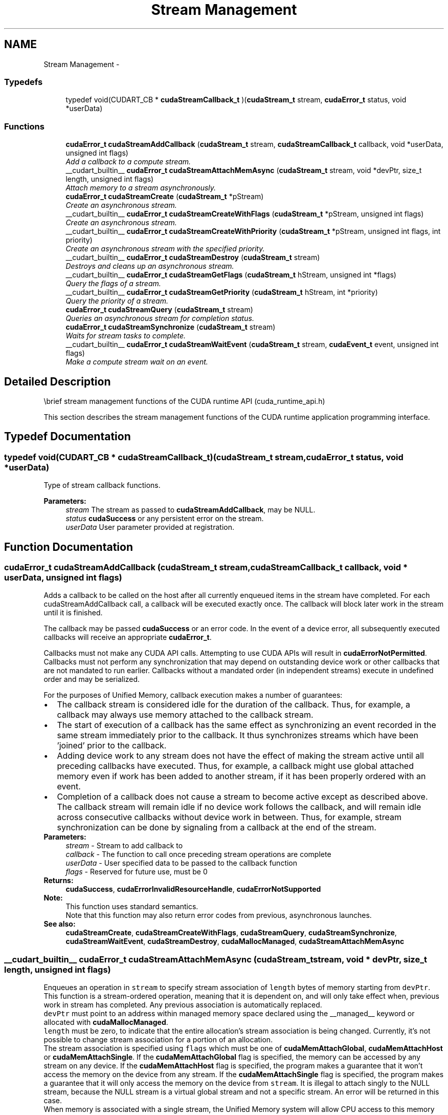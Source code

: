 .TH "Stream Management" 3 "18 Jul 2015" "Version 6.0" "Doxygen" \" -*- nroff -*-
.ad l
.nh
.SH NAME
Stream Management \- 
.SS "Typedefs"

.in +1c
.ti -1c
.RI "typedef void(CUDART_CB * \fBcudaStreamCallback_t\fP )(\fBcudaStream_t\fP stream, \fBcudaError_t\fP status, void *userData)"
.br
.in -1c
.SS "Functions"

.in +1c
.ti -1c
.RI "\fBcudaError_t\fP \fBcudaStreamAddCallback\fP (\fBcudaStream_t\fP stream, \fBcudaStreamCallback_t\fP callback, void *userData, unsigned int flags)"
.br
.RI "\fIAdd a callback to a compute stream. \fP"
.ti -1c
.RI "__cudart_builtin__ \fBcudaError_t\fP \fBcudaStreamAttachMemAsync\fP (\fBcudaStream_t\fP stream, void *devPtr, size_t length, unsigned int flags)"
.br
.RI "\fIAttach memory to a stream asynchronously. \fP"
.ti -1c
.RI "\fBcudaError_t\fP \fBcudaStreamCreate\fP (\fBcudaStream_t\fP *pStream)"
.br
.RI "\fICreate an asynchronous stream. \fP"
.ti -1c
.RI "__cudart_builtin__ \fBcudaError_t\fP \fBcudaStreamCreateWithFlags\fP (\fBcudaStream_t\fP *pStream, unsigned int flags)"
.br
.RI "\fICreate an asynchronous stream. \fP"
.ti -1c
.RI "__cudart_builtin__ \fBcudaError_t\fP \fBcudaStreamCreateWithPriority\fP (\fBcudaStream_t\fP *pStream, unsigned int flags, int priority)"
.br
.RI "\fICreate an asynchronous stream with the specified priority. \fP"
.ti -1c
.RI "__cudart_builtin__ \fBcudaError_t\fP \fBcudaStreamDestroy\fP (\fBcudaStream_t\fP stream)"
.br
.RI "\fIDestroys and cleans up an asynchronous stream. \fP"
.ti -1c
.RI "__cudart_builtin__ \fBcudaError_t\fP \fBcudaStreamGetFlags\fP (\fBcudaStream_t\fP hStream, unsigned int *flags)"
.br
.RI "\fIQuery the flags of a stream. \fP"
.ti -1c
.RI "__cudart_builtin__ \fBcudaError_t\fP \fBcudaStreamGetPriority\fP (\fBcudaStream_t\fP hStream, int *priority)"
.br
.RI "\fIQuery the priority of a stream. \fP"
.ti -1c
.RI "\fBcudaError_t\fP \fBcudaStreamQuery\fP (\fBcudaStream_t\fP stream)"
.br
.RI "\fIQueries an asynchronous stream for completion status. \fP"
.ti -1c
.RI "\fBcudaError_t\fP \fBcudaStreamSynchronize\fP (\fBcudaStream_t\fP stream)"
.br
.RI "\fIWaits for stream tasks to complete. \fP"
.ti -1c
.RI "__cudart_builtin__ \fBcudaError_t\fP \fBcudaStreamWaitEvent\fP (\fBcudaStream_t\fP stream, \fBcudaEvent_t\fP event, unsigned int flags)"
.br
.RI "\fIMake a compute stream wait on an event. \fP"
.in -1c
.SH "Detailed Description"
.PP 
\\brief stream management functions of the CUDA runtime API (cuda_runtime_api.h)
.PP
This section describes the stream management functions of the CUDA runtime application programming interface. 
.SH "Typedef Documentation"
.PP 
.SS "typedef void(CUDART_CB * \fBcudaStreamCallback_t\fP)(\fBcudaStream_t\fP stream, \fBcudaError_t\fP status, void *userData)"
.PP
Type of stream callback functions. 
.PP
\fBParameters:\fP
.RS 4
\fIstream\fP The stream as passed to \fBcudaStreamAddCallback\fP, may be NULL. 
.br
\fIstatus\fP \fBcudaSuccess\fP or any persistent error on the stream. 
.br
\fIuserData\fP User parameter provided at registration. 
.RE
.PP

.SH "Function Documentation"
.PP 
.SS "\fBcudaError_t\fP cudaStreamAddCallback (\fBcudaStream_t\fP stream, \fBcudaStreamCallback_t\fP callback, void * userData, unsigned int flags)"
.PP
Adds a callback to be called on the host after all currently enqueued items in the stream have completed. For each cudaStreamAddCallback call, a callback will be executed exactly once. The callback will block later work in the stream until it is finished.
.PP
The callback may be passed \fBcudaSuccess\fP or an error code. In the event of a device error, all subsequently executed callbacks will receive an appropriate \fBcudaError_t\fP.
.PP
Callbacks must not make any CUDA API calls. Attempting to use CUDA APIs will result in \fBcudaErrorNotPermitted\fP. Callbacks must not perform any synchronization that may depend on outstanding device work or other callbacks that are not mandated to run earlier. Callbacks without a mandated order (in independent streams) execute in undefined order and may be serialized.
.PP
For the purposes of Unified Memory, callback execution makes a number of guarantees: 
.PD 0

.IP "\(bu" 2
The callback stream is considered idle for the duration of the callback. Thus, for example, a callback may always use memory attached to the callback stream. 
.IP "\(bu" 2
The start of execution of a callback has the same effect as synchronizing an event recorded in the same stream immediately prior to the callback. It thus synchronizes streams which have been 'joined' prior to the callback. 
.IP "\(bu" 2
Adding device work to any stream does not have the effect of making the stream active until all preceding callbacks have executed. Thus, for example, a callback might use global attached memory even if work has been added to another stream, if it has been properly ordered with an event. 
.IP "\(bu" 2
Completion of a callback does not cause a stream to become active except as described above. The callback stream will remain idle if no device work follows the callback, and will remain idle across consecutive callbacks without device work in between. Thus, for example, stream synchronization can be done by signaling from a callback at the end of the stream. 
.PP
.PP
\fBParameters:\fP
.RS 4
\fIstream\fP - Stream to add callback to 
.br
\fIcallback\fP - The function to call once preceding stream operations are complete 
.br
\fIuserData\fP - User specified data to be passed to the callback function 
.br
\fIflags\fP - Reserved for future use, must be 0
.RE
.PP
\fBReturns:\fP
.RS 4
\fBcudaSuccess\fP, \fBcudaErrorInvalidResourceHandle\fP, \fBcudaErrorNotSupported\fP 
.RE
.PP
\fBNote:\fP
.RS 4
This function uses standard  semantics. 
.PP
Note that this function may also return error codes from previous, asynchronous launches.
.RE
.PP
\fBSee also:\fP
.RS 4
\fBcudaStreamCreate\fP, \fBcudaStreamCreateWithFlags\fP, \fBcudaStreamQuery\fP, \fBcudaStreamSynchronize\fP, \fBcudaStreamWaitEvent\fP, \fBcudaStreamDestroy\fP, \fBcudaMallocManaged\fP, \fBcudaStreamAttachMemAsync\fP 
.RE
.PP

.SS "__cudart_builtin__ \fBcudaError_t\fP cudaStreamAttachMemAsync (\fBcudaStream_t\fP stream, void * devPtr, size_t length, unsigned int flags)"
.PP
Enqueues an operation in \fCstream\fP to specify stream association of \fClength\fP bytes of memory starting from \fCdevPtr\fP. This function is a stream-ordered operation, meaning that it is dependent on, and will only take effect when, previous work in stream has completed. Any previous association is automatically replaced.
.PP
\fCdevPtr\fP must point to an address within managed memory space declared using the __managed__ keyword or allocated with \fBcudaMallocManaged\fP.
.PP
\fClength\fP must be zero, to indicate that the entire allocation's stream association is being changed. Currently, it's not possible to change stream association for a portion of an allocation.
.PP
The stream association is specified using \fCflags\fP which must be one of \fBcudaMemAttachGlobal\fP, \fBcudaMemAttachHost\fP or \fBcudaMemAttachSingle\fP. If the \fBcudaMemAttachGlobal\fP flag is specified, the memory can be accessed by any stream on any device. If the \fBcudaMemAttachHost\fP flag is specified, the program makes a guarantee that it won't access the memory on the device from any stream. If the \fBcudaMemAttachSingle\fP flag is specified, the program makes a guarantee that it will only access the memory on the device from \fCstream\fP. It is illegal to attach singly to the NULL stream, because the NULL stream is a virtual global stream and not a specific stream. An error will be returned in this case.
.PP
When memory is associated with a single stream, the Unified Memory system will allow CPU access to this memory region so long as all operations in \fCstream\fP have completed, regardless of whether other streams are active. In effect, this constrains exclusive ownership of the managed memory region by an active GPU to per-stream activity instead of whole-GPU activity.
.PP
Accessing memory on the device from streams that are not associated with it will produce undefined results. No error checking is performed by the Unified Memory system to ensure that kernels launched into other streams do not access this region.
.PP
It is a program's responsibility to order calls to \fBcudaStreamAttachMemAsync\fP via events, synchronization or other means to ensure legal access to memory at all times. Data visibility and coherency will be changed appropriately for all kernels which follow a stream-association change.
.PP
If \fCstream\fP is destroyed while data is associated with it, the association is removed and the association reverts to the default visibility of the allocation as specified at \fBcudaMallocManaged\fP. For __managed__ variables, the default association is always \fBcudaMemAttachGlobal\fP. Note that destroying a stream is an asynchronous operation, and as a result, the change to default association won't happen until all work in the stream has completed.
.PP
\fBParameters:\fP
.RS 4
\fIstream\fP - Stream in which to enqueue the attach operation 
.br
\fIdevPtr\fP - Pointer to memory (must be a pointer to managed memory) 
.br
\fIlength\fP - Length of memory (must be zero) 
.br
\fIflags\fP - Must be one of \fBcudaMemAttachGlobal\fP, \fBcudaMemAttachHost\fP or \fBcudaMemAttachSingle\fP
.RE
.PP
\fBReturns:\fP
.RS 4
\fBcudaSuccess\fP, \fBcudaErrorNotReady\fP, \fBcudaErrorInvalidValue\fP \fBcudaErrorInvalidResourceHandle\fP 
.RE
.PP
\fBNote:\fP
.RS 4
Note that this function may also return error codes from previous, asynchronous launches.
.RE
.PP
\fBSee also:\fP
.RS 4
\fBcudaStreamCreate\fP, \fBcudaStreamCreateWithFlags\fP, \fBcudaStreamWaitEvent\fP, \fBcudaStreamSynchronize\fP, \fBcudaStreamAddCallback\fP, \fBcudaStreamDestroy\fP, \fBcudaMallocManaged\fP 
.RE
.PP

.SS "\fBcudaError_t\fP cudaStreamCreate (\fBcudaStream_t\fP * pStream)"
.PP
Creates a new asynchronous stream.
.PP
\fBParameters:\fP
.RS 4
\fIpStream\fP - Pointer to new stream identifier
.RE
.PP
\fBReturns:\fP
.RS 4
\fBcudaSuccess\fP, \fBcudaErrorInvalidValue\fP 
.RE
.PP
\fBNote:\fP
.RS 4
Note that this function may also return error codes from previous, asynchronous launches.
.RE
.PP
\fBSee also:\fP
.RS 4
\fBcudaStreamCreateWithPriority\fP, \fBcudaStreamCreateWithFlags\fP, \fBcudaStreamGetPriority\fP, \fBcudaStreamGetFlags\fP, \fBcudaStreamQuery\fP, \fBcudaStreamSynchronize\fP, \fBcudaStreamWaitEvent\fP, \fBcudaStreamAddCallback\fP, \fBcudaStreamDestroy\fP 
.RE
.PP

.SS "__cudart_builtin__ \fBcudaError_t\fP cudaStreamCreateWithFlags (\fBcudaStream_t\fP * pStream, unsigned int flags)"
.PP
Creates a new asynchronous stream. The \fCflags\fP argument determines the behaviors of the stream. Valid values for \fCflags\fP are
.IP "\(bu" 2
\fBcudaStreamDefault\fP: Default stream creation flag.
.IP "\(bu" 2
\fBcudaStreamNonBlocking\fP: Specifies that work running in the created stream may run concurrently with work in stream 0 (the NULL stream), and that the created stream should perform no implicit synchronization with stream 0.
.PP
.PP
\fBParameters:\fP
.RS 4
\fIpStream\fP - Pointer to new stream identifier 
.br
\fIflags\fP - Parameters for stream creation
.RE
.PP
\fBReturns:\fP
.RS 4
\fBcudaSuccess\fP, \fBcudaErrorInvalidValue\fP 
.RE
.PP
\fBNote:\fP
.RS 4
Note that this function may also return error codes from previous, asynchronous launches.
.RE
.PP
\fBSee also:\fP
.RS 4
\fBcudaStreamCreate\fP, \fBcudaStreamCreateWithPriority\fP, \fBcudaStreamGetFlags\fP, \fBcudaStreamQuery\fP, \fBcudaStreamSynchronize\fP, \fBcudaStreamWaitEvent\fP, \fBcudaStreamAddCallback\fP, \fBcudaStreamDestroy\fP 
.RE
.PP

.SS "__cudart_builtin__ \fBcudaError_t\fP cudaStreamCreateWithPriority (\fBcudaStream_t\fP * pStream, unsigned int flags, int priority)"
.PP
Creates a stream with the specified priority and returns a handle in \fCpStream\fP. This API alters the scheduler priority of work in the stream. Work in a higher priority stream may preempt work already executing in a low priority stream.
.PP
\fCpriority\fP follows a convention where lower numbers represent higher priorities. '0' represents default priority. The range of meaningful numerical priorities can be queried using \fBcudaDeviceGetStreamPriorityRange\fP. If the specified priority is outside the numerical range returned by \fBcudaDeviceGetStreamPriorityRange\fP, it will automatically be clamped to the lowest or the highest number in the range.
.PP
\fBParameters:\fP
.RS 4
\fIpStream\fP - Pointer to new stream identifier 
.br
\fIflags\fP - Flags for stream creation. See \fBcudaStreamCreateWithFlags\fP for a list of valid flags that can be passed 
.br
\fIpriority\fP - Priority of the stream. Lower numbers represent higher priorities. See \fBcudaDeviceGetStreamPriorityRange\fP for more information about the meaningful stream priorities that can be passed.
.RE
.PP
\fBReturns:\fP
.RS 4
\fBcudaSuccess\fP, \fBcudaErrorInvalidValue\fP 
.RE
.PP
\fBNote:\fP
.RS 4
Note that this function may also return error codes from previous, asynchronous launches.
.PP
Stream priorities are supported only on Quadro and Tesla GPUs with compute capability 3.5 or higher.
.PP
In the current implementation, only compute kernels launched in priority streams are affected by the stream's priority. Stream priorities have no effect on host-to-device and device-to-host memory operations.
.RE
.PP
\fBSee also:\fP
.RS 4
\fBcudaStreamCreate\fP, \fBcudaStreamCreateWithFlags\fP, \fBcudaDeviceGetStreamPriorityRange\fP, \fBcudaStreamGetPriority\fP, \fBcudaStreamQuery\fP, \fBcudaStreamWaitEvent\fP, \fBcudaStreamAddCallback\fP, \fBcudaStreamSynchronize\fP, \fBcudaStreamDestroy\fP 
.RE
.PP

.SS "__cudart_builtin__ \fBcudaError_t\fP cudaStreamDestroy (\fBcudaStream_t\fP stream)"
.PP
Destroys and cleans up the asynchronous stream specified by \fCstream\fP.
.PP
In case the device is still doing work in the stream \fCstream\fP when \fBcudaStreamDestroy()\fP is called, the function will return immediately and the resources associated with \fCstream\fP will be released automatically once the device has completed all work in \fCstream\fP.
.PP
\fBParameters:\fP
.RS 4
\fIstream\fP - Stream identifier
.RE
.PP
\fBReturns:\fP
.RS 4
\fBcudaSuccess\fP, \fBcudaErrorInvalidResourceHandle\fP 
.RE
.PP
\fBNote:\fP
.RS 4
Note that this function may also return error codes from previous, asynchronous launches.
.RE
.PP
\fBSee also:\fP
.RS 4
\fBcudaStreamCreate\fP, \fBcudaStreamCreateWithFlags\fP, \fBcudaStreamQuery\fP, \fBcudaStreamWaitEvent\fP, \fBcudaStreamSynchronize\fP, \fBcudaStreamAddCallback\fP 
.RE
.PP

.SS "__cudart_builtin__ \fBcudaError_t\fP cudaStreamGetFlags (\fBcudaStream_t\fP hStream, unsigned int * flags)"
.PP
Query the flags of a stream. The flags are returned in \fCflags\fP. See \fBcudaStreamCreateWithFlags\fP for a list of valid flags.
.PP
\fBParameters:\fP
.RS 4
\fIhStream\fP - Handle to the stream to be queried 
.br
\fIflags\fP - Pointer to an unsigned integer in which the stream's flags are returned
.RE
.PP
\fBReturns:\fP
.RS 4
\fBcudaSuccess\fP, \fBcudaErrorInvalidValue\fP, \fBcudaErrorInvalidResourceHandle\fP 
.RE
.PP
\fBNote:\fP
.RS 4
Note that this function may also return error codes from previous, asynchronous launches.
.RE
.PP
\fBSee also:\fP
.RS 4
\fBcudaStreamCreateWithPriority\fP, \fBcudaStreamCreateWithFlags\fP, \fBcudaStreamGetPriority\fP 
.RE
.PP

.SS "__cudart_builtin__ \fBcudaError_t\fP cudaStreamGetPriority (\fBcudaStream_t\fP hStream, int * priority)"
.PP
Query the priority of a stream. The priority is returned in in \fCpriority\fP. Note that if the stream was created with a priority outside the meaningful numerical range returned by \fBcudaDeviceGetStreamPriorityRange\fP, this function returns the clamped priority. See \fBcudaStreamCreateWithPriority\fP for details about priority clamping.
.PP
\fBParameters:\fP
.RS 4
\fIhStream\fP - Handle to the stream to be queried 
.br
\fIpriority\fP - Pointer to a signed integer in which the stream's priority is returned
.RE
.PP
\fBReturns:\fP
.RS 4
\fBcudaSuccess\fP, \fBcudaErrorInvalidValue\fP, \fBcudaErrorInvalidResourceHandle\fP 
.RE
.PP
\fBNote:\fP
.RS 4
Note that this function may also return error codes from previous, asynchronous launches.
.RE
.PP
\fBSee also:\fP
.RS 4
\fBcudaStreamCreateWithPriority\fP, \fBcudaDeviceGetStreamPriorityRange\fP, \fBcudaStreamGetFlags\fP 
.RE
.PP

.SS "\fBcudaError_t\fP cudaStreamQuery (\fBcudaStream_t\fP stream)"
.PP
Returns \fBcudaSuccess\fP if all operations in \fCstream\fP have completed, or \fBcudaErrorNotReady\fP if not.
.PP
For the purposes of Unified Memory, a return value of \fBcudaSuccess\fP is equivalent to having called \fBcudaStreamSynchronize()\fP.
.PP
\fBParameters:\fP
.RS 4
\fIstream\fP - Stream identifier
.RE
.PP
\fBReturns:\fP
.RS 4
\fBcudaSuccess\fP, \fBcudaErrorNotReady\fP, \fBcudaErrorInvalidResourceHandle\fP 
.RE
.PP
\fBNote:\fP
.RS 4
Note that this function may also return error codes from previous, asynchronous launches.
.RE
.PP
\fBSee also:\fP
.RS 4
\fBcudaStreamCreate\fP, \fBcudaStreamCreateWithFlags\fP, \fBcudaStreamWaitEvent\fP, \fBcudaStreamSynchronize\fP, \fBcudaStreamAddCallback\fP, \fBcudaStreamDestroy\fP 
.RE
.PP

.SS "\fBcudaError_t\fP cudaStreamSynchronize (\fBcudaStream_t\fP stream)"
.PP
Blocks until \fCstream\fP has completed all operations. If the \fBcudaDeviceScheduleBlockingSync\fP flag was set for this device, the host thread will block until the stream is finished with all of its tasks.
.PP
\fBParameters:\fP
.RS 4
\fIstream\fP - Stream identifier
.RE
.PP
\fBReturns:\fP
.RS 4
\fBcudaSuccess\fP, \fBcudaErrorInvalidResourceHandle\fP 
.RE
.PP
\fBNote:\fP
.RS 4
Note that this function may also return error codes from previous, asynchronous launches.
.RE
.PP
\fBSee also:\fP
.RS 4
\fBcudaStreamCreate\fP, \fBcudaStreamCreateWithFlags\fP, \fBcudaStreamQuery\fP, \fBcudaStreamWaitEvent\fP, \fBcudaStreamAddCallback\fP, \fBcudaStreamDestroy\fP 
.RE
.PP

.SS "__cudart_builtin__ \fBcudaError_t\fP cudaStreamWaitEvent (\fBcudaStream_t\fP stream, \fBcudaEvent_t\fP event, unsigned int flags)"
.PP
Makes all future work submitted to \fCstream\fP wait until \fCevent\fP reports completion before beginning execution. This synchronization will be performed efficiently on the device. The event \fCevent\fP may be from a different context than \fCstream\fP, in which case this function will perform cross-device synchronization.
.PP
The stream \fCstream\fP will wait only for the completion of the most recent host call to \fBcudaEventRecord()\fP on \fCevent\fP. Once this call has returned, any functions (including \fBcudaEventRecord()\fP and \fBcudaEventDestroy()\fP) may be called on \fCevent\fP again, and the subsequent calls will not have any effect on \fCstream\fP.
.PP
If \fBcudaEventRecord()\fP has not been called on \fCevent\fP, this call acts as if the record has already completed, and so is a functional no-op.
.PP
\fBParameters:\fP
.RS 4
\fIstream\fP - Stream to wait 
.br
\fIevent\fP - Event to wait on 
.br
\fIflags\fP - Parameters for the operation (must be 0)
.RE
.PP
\fBReturns:\fP
.RS 4
\fBcudaSuccess\fP, \fBcudaErrorInvalidResourceHandle\fP 
.RE
.PP
\fBNote:\fP
.RS 4
This function uses standard  semantics. 
.PP
Note that this function may also return error codes from previous, asynchronous launches.
.RE
.PP
\fBSee also:\fP
.RS 4
\fBcudaStreamCreate\fP, \fBcudaStreamCreateWithFlags\fP, \fBcudaStreamQuery\fP, \fBcudaStreamSynchronize\fP, \fBcudaStreamAddCallback\fP, \fBcudaStreamDestroy\fP 
.RE
.PP

.SH "Author"
.PP 
Generated automatically by Doxygen from the source code.
